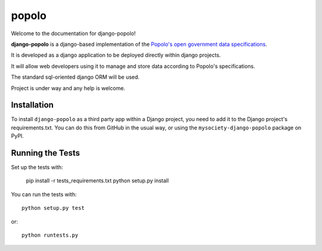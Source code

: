 popolo
========================


.. image:: https://travis-ci.org/mysociety/django-popolo.svg?branch=master
  :target: https://travis-ci.org/mysociety/django-popolo

.. image:: https://coveralls.io/repos/mysociety/django-popolo/badge.svg?branch=master&service=github
  :target: https://coveralls.io/github/mysociety/django-popolo?branch=master


Welcome to the documentation for django-popolo!


**django-popolo** is a django-based implementation of the
`Popolo's open government data specifications <http://popoloproject.com/>`_.

It is developed as a django application to be deployed directly within django projects.

It will allow web developers using it to manage and store data according to Popolo's specifications.

The standard sql-oriented django ORM will be used.

Project is under way and any help is welcome.


Installation
------------

To install ``django-popolo`` as a third party app within a Django project, you
need to add it to the Django project's requirements.txt. You can do this from
GitHub in the usual way, or using the ``mysociety-django-popolo`` package on
PyPI.

Running the Tests
------------------------------------

Set up the tests with:

    pip install -r tests_requirements.txt
    python setup.py install

You can run the tests with::

    python setup.py test

or::

    python runtests.py
